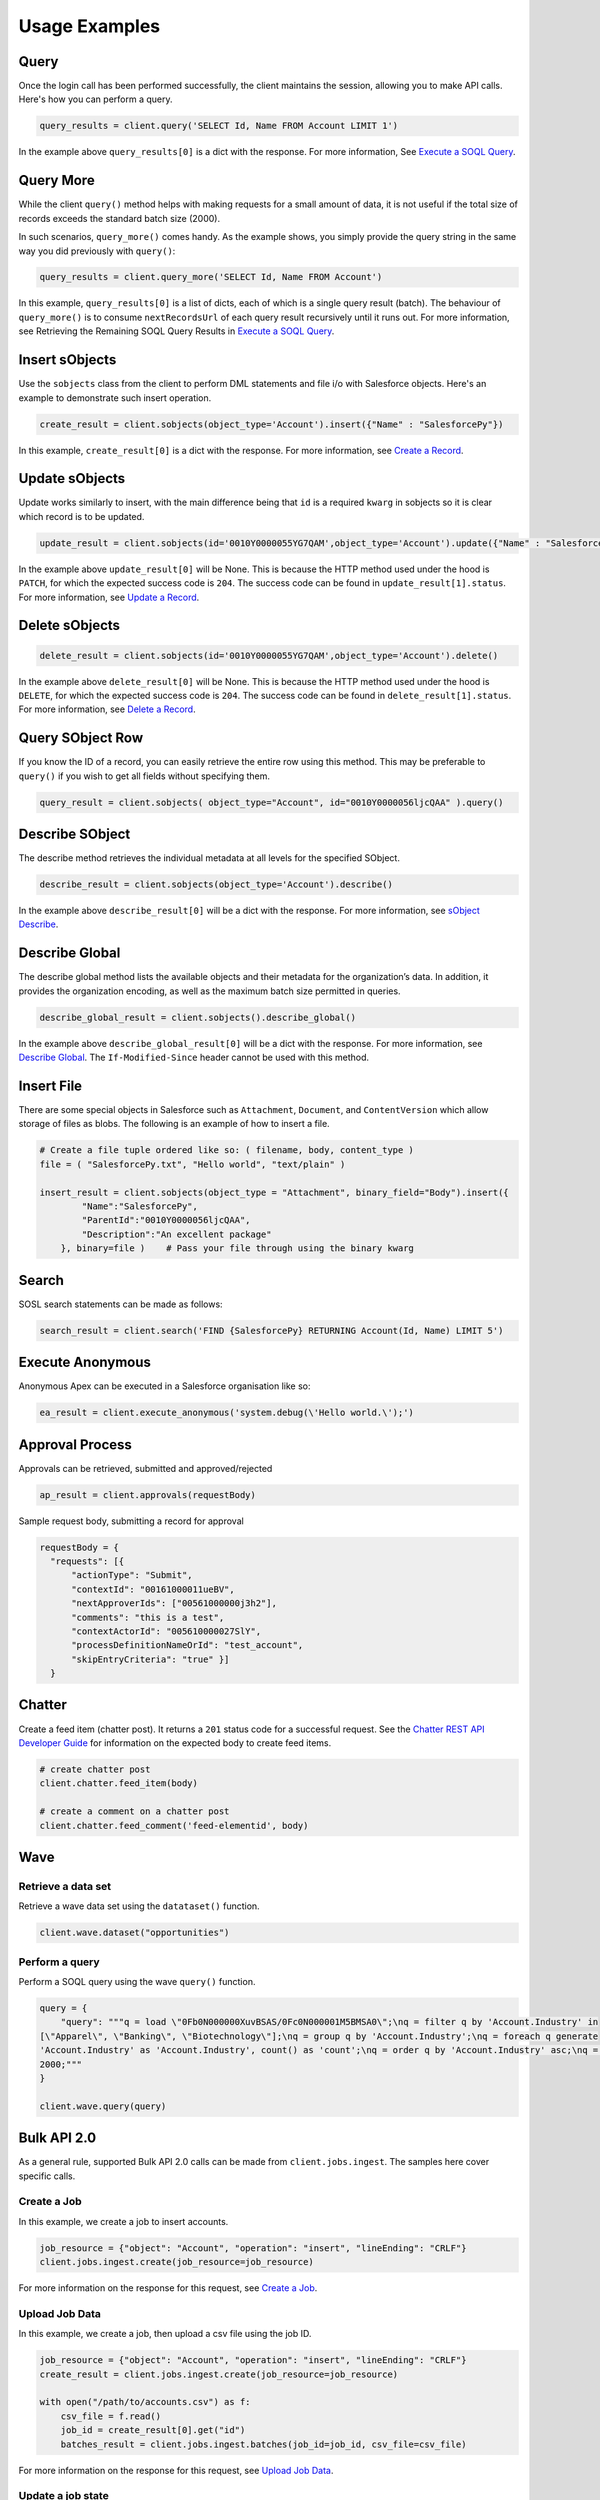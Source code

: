 Usage Examples
==============

Query
-----

Once the login call has been performed successfully, 
the client maintains the session, allowing you to make API calls. 
Here's how you can perform a query.

.. code-block:: python

    query_results = client.query('SELECT Id, Name FROM Account LIMIT 1')

In the example above ``query_results[0]`` is a dict with the response. For more information, See
`Execute a SOQL Query <https://developer.salesforce.com/docs/atlas.en-us.api_rest.meta/api_rest/dome_query.htm>`__.

Query More
----------

While the client ``query()`` method helps with making requests for a 
small amount of data, it is not useful if the total size of records exceeds the standard batch size (2000).

In such scenarios, ``query_more()`` comes handy. 
As the example shows, you simply provide the query string in the same way you did previously 
with ``query()``:

.. code-block:: python

    query_results = client.query_more('SELECT Id, Name FROM Account')

In this example, ``query_results[0]`` is a list of dicts, each of which is a single query result (batch). 
The behaviour of ``query_more()`` is to consume ``nextRecordsUrl`` of each query result recursively 
until it runs out. For more information, see Retrieving the Remaining SOQL Query Results in
`Execute a SOQL Query <https://developer.salesforce.com/docs/atlas.en-us.api_rest.meta/api_rest/dome_query.htm>`__.

Insert sObjects
---------------

Use the ``sobjects`` class from the client to perform DML statements and file i/o with 
Salesforce objects. Here's an example to demonstrate such insert operation.

.. code-block:: python

    create_result = client.sobjects(object_type='Account').insert({"Name" : "SalesforcePy"})

In this example, ``create_result[0]`` is a dict with the response. For more information, see 
`Create a Record <https://developer.salesforce.com/docs/atlas.en-us.api_rest.meta/api_rest/dome_sobject_create.htm>`_.

Update sObjects
---------------

Update works similarly to insert, with the main difference being that ``id`` is
a required ``kwarg`` in sobjects so it is clear which record is to be updated.

.. code-block:: python

    update_result = client.sobjects(id='0010Y0000055YG7QAM',object_type='Account').update({"Name" : "SalesforcePy 2"})

In the example above ``update_result[0]`` will be None. 
This is because the HTTP method used under the hood is ``PATCH``, 
for which the expected success code is ``204``. 
The success code can be found in ``update_result[1].status``. 
For more information, see 
`Update a Record <https://developer.salesforce.com/docs/atlas.en-us.api_rest.meta/api_rest/dome_update_fields.htm>`_.

Delete sObjects
---------------

.. code-block:: python

    delete_result = client.sobjects(id='0010Y0000055YG7QAM',object_type='Account').delete()

In the example above ``delete_result[0]`` will be None. 
This is because the HTTP method used under the hood is ``DELETE``, 
for which the expected success code is ``204``. 
The success code can be found in ``delete_result[1].status``. For more information, see
`Delete a Record <https://developer.salesforce.com/docs/atlas.en-us.api_rest.meta/api_rest/dome_delete_record.htm>`_.

Query SObject Row
-----------------

If you know the ID of a record, you can easily retrieve the entire row using this method. 
This may be preferable to ``query()`` if you wish to get all fields 
without specifying them.

.. code-block:: python

    query_result = client.sobjects( object_type="Account", id="0010Y0000056ljcQAA" ).query()

Describe SObject
----------------

The describe method retrieves the individual metadata at all levels for the specified SObject.

.. code-block:: python

    describe_result = client.sobjects(object_type='Account').describe()

In the example above ``describe_result[0]`` will be a dict with the response. For more information, see
`sObject Describe <https://developer.salesforce.com/docs/atlas.en-us.api_rest.meta/api_rest/resources_sobject_describe.htm. The If-Modified-Since header cannot be used with this method>`_.

Describe Global
---------------

The describe global method lists the available objects and their metadata for the organization’s data. 
In addition, it provides the organization encoding, as well as the maximum batch size permitted in queries.

.. code-block:: python

    describe_global_result = client.sobjects().describe_global()

In the example above ``describe_global_result[0]`` will be a dict with the response. For more information, see
`Describe Global <https://developer.salesforce.com/docs/atlas.en-us.api_rest.meta/api_rest/resources_describeGlobal.htm>`__.
The ``If-Modified-Since`` header cannot be used with this method.

Insert File
-----------

There are some special objects in Salesforce such as ``Attachment``, ``Document``, and ``ContentVersion`` which 
allow storage of files as blobs. The following is an example of how to insert a file.

.. code-block:: python

    # Create a file tuple ordered like so: ( filename, body, content_type )
    file = ( "SalesforcePy.txt", "Hello world", "text/plain" )

    insert_result = client.sobjects(object_type = "Attachment", binary_field="Body").insert({
            "Name":"SalesforcePy",
            "ParentId":"0010Y0000056ljcQAA",
            "Description":"An excellent package"
        }, binary=file )    # Pass your file through using the binary kwarg
    
Search
------

SOSL search statements can be made as follows:

.. code-block:: python

    search_result = client.search('FIND {SalesforcePy} RETURNING Account(Id, Name) LIMIT 5')

Execute Anonymous
-----------------

Anonymous Apex can be executed in a Salesforce organisation like so:

.. code-block:: python

    ea_result = client.execute_anonymous('system.debug(\'Hello world.\');')

Approval Process
----------------

Approvals can be retrieved, submitted and approved/rejected

.. code-block:: python

    ap_result = client.approvals(requestBody)

Sample request body, submitting a record for approval

.. code-block:: json

  requestBody = {
    "requests": [{
        "actionType": "Submit",
        "contextId": "00161000011ueBV",
        "nextApproverIds": ["00561000000j3h2"],
        "comments": "this is a test",
        "contextActorId": "005610000027SlY",
        "processDefinitionNameOrId": "test_account",
        "skipEntryCriteria": "true" }]
    }

Chatter
-------

Create a feed item (chatter post). It returns a ``201`` status code for a successful request. 
See the `Chatter REST API Developer Guide <https://developer.salesforce.com/docs/atlas.en-us.chatterapi.meta/chatterapi/intro_what_is_chatter_connect.htm>`_ for information on the expected body to create feed items.

.. code-block:: python

    # create chatter post
    client.chatter.feed_item(body)

    # create a comment on a chatter post
    client.chatter.feed_comment('feed-elementid', body)

Wave
----

Retrieve a data set
^^^^^^^^^^^^^^^^^^^

Retrieve a wave data set using the ``datataset()`` function.

.. code-block:: python

    client.wave.dataset("opportunities")

Perform a query
^^^^^^^^^^^^^^^

Perform a SOQL query using the wave ``query()`` function.

.. code-block:: python

    query = {
        "query": """q = load \"0Fb0N000000XuvBSAS/0Fc0N000001M5BMSA0\";\nq = filter q by 'Account.Industry' in
    [\"Apparel\", \"Banking\", \"Biotechnology\"];\nq = group q by 'Account.Industry';\nq = foreach q generate
    'Account.Industry' as 'Account.Industry', count() as 'count';\nq = order q by 'Account.Industry' asc;\nq = limit q
    2000;"""
    }

    client.wave.query(query)

Bulk API 2.0
------------

As a general rule, supported Bulk API 2.0 calls can be made from ``client.jobs.ingest``. 
The samples here cover specific calls.

Create a Job
^^^^^^^^^^^^

In this example, we create a job to insert accounts.

.. code-block:: python

    job_resource = {"object": "Account", "operation": "insert", "lineEnding": "CRLF"}
    client.jobs.ingest.create(job_resource=job_resource)

For more information on the response for this request, see 
`Create a Job <https://developer.salesforce.com/docs/atlas.en-us.api_bulk_v2.meta/api_bulk_v2/create_job.htm>`__.

Upload Job Data
^^^^^^^^^^^^^^^

In this example, we create a job, then upload a csv file using the job ID.

.. code-block:: python

    job_resource = {"object": "Account", "operation": "insert", "lineEnding": "CRLF"}
    create_result = client.jobs.ingest.create(job_resource=job_resource)

    with open("/path/to/accounts.csv") as f:
        csv_file = f.read()
        job_id = create_result[0].get("id")
        batches_result = client.jobs.ingest.batches(job_id=job_id, csv_file=csv_file)

For more information on the response for this request, see 
`Upload Job Data <https://developer.salesforce.com/docs/atlas.en-us.api_bulk_v2.meta/api_bulk_v2/upload_job_data.htm>`__.

Update a job state
^^^^^^^^^^^^^^^^^^

In this example, we create a job, upload a csv file using its job ID, then update it with a state of ``UploadComplete``.

.. code-block:: python

    job_resource = {"object": "Account", "operation": "insert", "lineEnding": "CRLF"}
    create_result = client.jobs.ingest.create(job_resource=job_resource)
    job_id = create_result[0].get("Id")

    with open("/path/to/accounts.csv") as f:
        csv_file = f.read()
        batches_result = client.jobs.ingest.batches(job_id=job_id, csv_file=csv_file)

    client.jobs.ingest.update(job_id=job_id, state="UploadComplete")

For more information on the response for this request, see 
`Close or Abort a Job
<https://developer.salesforce.com/docs/atlas.en-us.api_bulk_v2.meta/api_bulk_v2/close_job.htm>`_.

Delete a job
^^^^^^^^^^^^

In this example, we delete a job based on its ID. 
Assumed in this example that this value is stored in ``job_id``.

.. code-block:: python

    delete_result = client.jobs.ingest.delete(job_id=job_id)

For more information on the response for this request, see 
`Delete a Job
<https://developer.salesforce.com/docs/atlas.en-us.api_bulk_v2.meta/api_bulk_v2/delete_job.htm>`__.

Get all jobs
^^^^^^^^^^^^

In this example, we get a list of all jobs.

.. code-block:: python

    get_result = client.jobs.ingest.get()

For more information on the response for this request, see 
`Get All Jobs <https://developer.salesforce.com/docs/atlas.en-us.api_bulk_v2.meta/api_bulk_v2/get_all_jobs.htm>`__.

Get Job Info
^^^^^^^^^^^^

In this example, we get information for a specific job based on its ID. 
Assumed in this example that this value is stored in ``job_id``.

.. code-block:: python

    get_result = client.jobs.ingest.get(job_id=job_id)

For more information on the response for this request, see 
`Get Job Info <https://developer.salesforce.com/docs/atlas.en-us.api_bulk_v2.meta/api_bulk_v2/get_job_info.htm>`__.

Get Job Successes
^^^^^^^^^^^^^^^^^

In this example, we get a successes CSV for a given job based on its ID. 
Assumed in this example that this value is stored in ``job_id``.

.. code-block:: python

    get_result = client.jobs.ingest.get(job_id=job_id, successes=True)

For more information on the response for this request, see 
`Get Job Successful Record Results <https://developer.salesforce.com/docs/atlas.en-us.api_bulk_v2.meta/api_bulk_v2/get_job_successful_results.htm>`_.

Get Job Failures
^^^^^^^^^^^^^^^^

In this example, we get a failures CSV for a given job based on its ID. 
Assumed in this example that this value is stored in ``job_id``.

.. code-block:: python

    get_result = client.jobs.ingest.get(job_id=job_id, failures=True)

For more information on the response for this request, see 
`Get Job Failed Record Results <https://developer.salesforce.com/docs/atlas.en-us.api_bulk_v2.meta/api_bulk_v2/get_job_failed_results.htm>`_.

Get Job Unprocessed Rows
^^^^^^^^^^^^^^^^^^^^^^^^

In this example, we get an unprocessed rows CSV for a given job based on its ID. 
Assumed in this example that this value is stored in ``job_id``.

.. code-block:: python

    get_result = client.jobs.ingest.get(job_id=job_id, unprocessed=True)

For more information on the response for this request, see 
`Get Job Unprocessed Record Results <https://developer.salesforce.com/docs/atlas.en-us.api_bulk_v2.meta/api_bulk_v2/get_job_unprocessed_results.htm>`_.

Logout
------

Expires the session by revoking the access token.
It returns a ``200`` status code for a successful token revocation.

.. code-block:: python

    client.logout()

